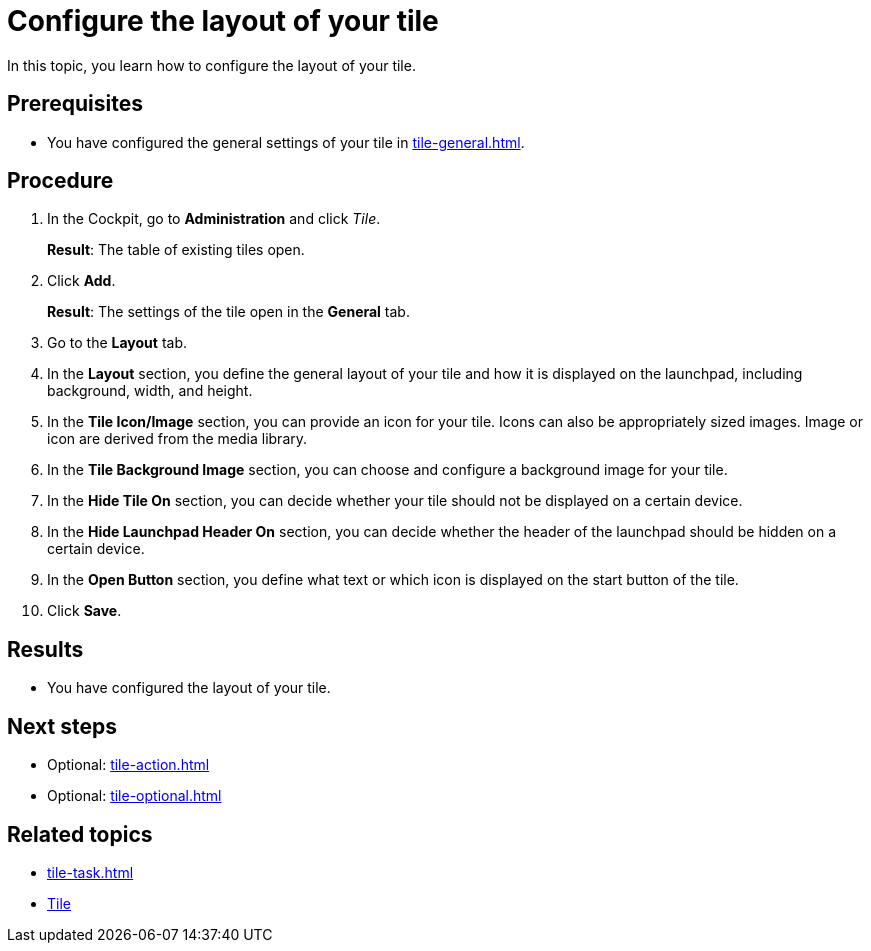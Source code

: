= Configure the layout of your tile

In this topic, you learn how to configure the layout of your tile.

== Prerequisites

* You have configured the general settings of your tile in xref:tile-general.adoc[].

== Procedure

. In the Cockpit, go to *Administration* and click _Tile_.
+
*Result*: The table of existing tiles open.
. Click *Add*.
+
*Result*: The settings of the tile open in the *General* tab.
. Go to the *Layout* tab.
+
. In the *Layout* section, you define the general layout of your tile and how it is displayed on the launchpad, including background, width, and height.
. In the *Tile Icon/Image* section, you can provide an icon for your tile. Icons can also be appropriately sized images.
Image or icon are derived from the media library.
. In the *Tile Background Image* section, you can choose and configure a background image for your tile.
. In the *Hide Tile On* section, you can decide whether your tile should not be displayed on a certain device.
. In the *Hide Launchpad Header On* section, you can decide whether the header of the launchpad should be hidden on a certain device.
. In the *Open Button* section, you define what text or which icon is displayed on the start button of the tile.
. Click *Save*.

== Results

* You have configured the layout of your tile.

== Next steps

* Optional: xref:tile-action.adoc[]
* Optional: xref:tile-optional.adoc[]

== Related topics

* xref:tile-task.adoc[]
* xref:tiles.adoc[Tile]
